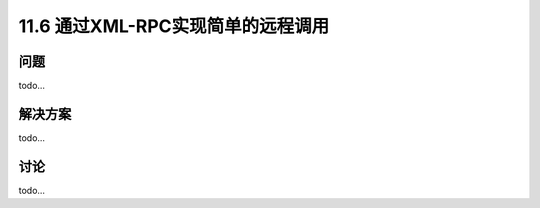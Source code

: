 ===============================
11.6 通过XML-RPC实现简单的远程调用
===============================

----------
问题
----------
todo...

----------
解决方案
----------
todo...

----------
讨论
----------
todo...